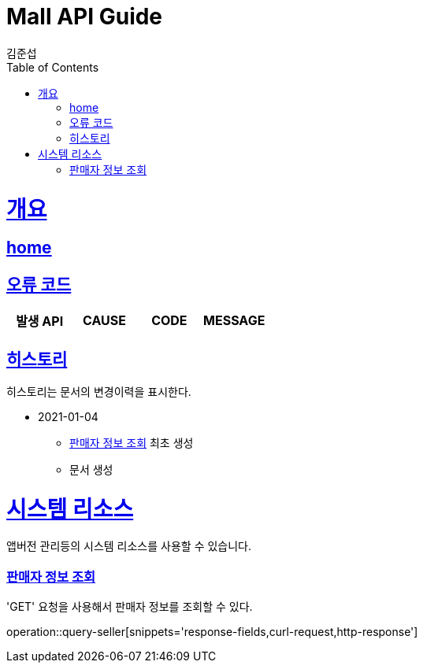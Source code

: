 = Mall API Guide
김준섭;
:doctype: book
:icons: font
:source-highlighter: highlightjs
:toc: left
:toclevels: 2
:sectlinks:
:operation-curl-request-title: Example request
:operation-http-response-title: Example response
:docinfo: shared-head

[[overview]]
= 개요

== link:/docs/index.html[home]

[[overview-error-verbs]]
== 오류 코드

|===
| 발생 API | CAUSE | CODE | MESSAGE


|
|===

[[history]]
== 히스토리

히스토리는 문서의 변경이력을 표시한다.


- 2021-01-04

* <<resources-seller-query>> 최초 생성

* 문서 생성

[[resources-system]]
= 시스템 리소스

앱버전 관리등의 시스템 리소스를 사용할 수 있습니다.

[[resources-seller-query]]
=== 판매자 정보 조회

'GET' 요청을 사용해서 판매자 정보를 조회할 수 있다.

operation::query-seller[snippets='response-fields,curl-request,http-response']
